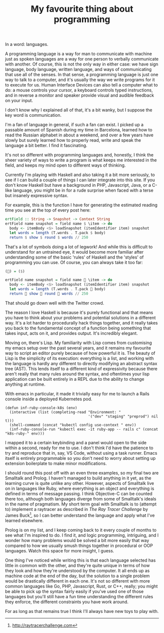 #+TITLE: My favourite thing about programming
:PROPERTIES:
:CREATED: [2020-08-15]
:CATEGORY: programming
:END:

In a word: languages.

A programming language is a way for man to communicate with machine just as spoken languages are a way for one person to verbally communicate with another. Of course, this is not the only way in either case: we have sign language, body language, written language, and ways of communicating that use all of the senses. In that sense, a programming language is just one way to talk to a computer, and it's usually the way we write programs for it to execute for us. Human Interface Devices can also tell a computer what to do: a mouse controls your cursor, a keyboard controls typed instructions, and in reverse a monitor and speaker provide visual and audible feedback on your input.

I don't know why I explained all of that, it's a bit wanky, but I suppose the key word is communication.

I'm a fan of language in general, if such a fan can exist. I picked up a passable amount of Spanish during my time in Barcelona, learned how to read the Russian alphabet in about a weekend, and over a few years have slowly but surely learned how to properly read, write and speak the language a bit better. I find it fascinating.

It's not so different with programming languages and, honestly, I think the sheer variety of ways to write a program is what keeps me interested in the field, and keeps my mind open to different ways of thinking.

Currently I'm playing with Haskell and also taking it a bit more seriously, to see if I can build a couple of things I can later integrate into this site. If you don't know Haskell but have a background in PHP, Javascript, Java, or a C-like language, you might be in for a rude surprise when faced with a terse but insanely expressive syntax.

For example, this is the function I have for generating the estimated reading time you see at the top of every post here:

#+begin_src haskell
  ertField :: String -> Snapshot -> Context String
  ertField name snapshot = field name $ \item -> do
    body <- itemBody <$> loadSnapshot (itemIdentifier item) snapshot
    let words = length (T.words . T.pack $ body)
    return $ show $ round $ words // 250
#+end_src

That's a lot of symbols doing a lot of legwork! And while this is difficult to understand for an untrained eye, it would become more familiar after understanding some of the basic 'rules' of Haskell and the 'styles' of programming you can use. Of course, you can always take it too far:

#+begin_src haskell
  (👏) = ($)

  ertField name snapshot = field name 👏 \item -> do
    body <- itemBody <$> loadSnapshot (itemIdentifier item) snapshot
    let words = length (T.words . T.pack 👏 body)
    return 👏 show 👏 round 👏 words // 250
#+end_src

That should go down well with the Twitter crowd.

The reason I love Haskell is because it's purely functional and that means you have to think about your problems and potential solutions in a different way. It's a lot harder to procedurally hack things together, and it really takes you back to the fundamental concept of a function being something that takes input, acts on it, and provides output. It's incredibly elegant.

Moving on, there's Lisp. My familiarity with Lisp comes from customising my emacs setup over the past several years, and it remains my favourite way to script an editor purely because of how powerful it is. The beauty of Lisp is the simplicity of its execution: everything is a list, and working with the language is hardly any different to directly modifying an abstract syntax tree (AST). This lends itself to a different kind of expressivity because there aren't really that many rules around the syntax, and oftentimes your lisp application can be built entirely in a REPL due to the ability to change anything at runtime.

With emacs in particular, it made it trivially easy for me to launch a Rails console inside a deployed Kubernetes pod.

#+begin_src elisp
  (defun inf-ruby-console-k8s (env)
    (interactive (list (completing-read "Environment: "
                                        '("dev" "staging" "preprod") nil t)))
    (shell-command (concat "kubectl config use-context " env))
    (inf-ruby-console-run "kubectl exec -it ruby-app -- rails c" (concat "k8s-ruby-" env)))
#+end_src

I mapped it to a certain keybinding and a panel would open to the side within a second, ready for me to use. I don't think I'd have the patience to try and reproduce that in, say, VS Code, without using a task runner. Emacs itself is entirely programmable so you don't need to worry about setting up extension boilerplate to make minor modifications.

I should round this post off with an even three examples, so my final two are Smalltalk and Prolog. I haven't managed to build anything in it yet, as the learning curve is quite unlike any other. However, aspects of Smalltalk live on in languages like Ruby, where everything is an object and everything is defined in terms of message passing. I think Objective-C can be counted there too, although both languages diverge from some of Smalltalk's ideals in the name of pragmatism. My short term goal with Smalltalk is to (attempt to) implement a raytracer as described in /The Ray Tracer Challenge/ by James Buck[fn:1], so I can better understand the language and apply what I've learned elsewhere. 

Prolog is on my list, and I keep coming back to it every couple of months to see what I'm inspired to do. I find it, and logic programming, intriguing, and I wonder how many problems would be solved a bit more easily that way compared to how we usually smush things together in procedural or OOP languages. Watch this space for more insight, I guess.

One thing I've noticed while writing this is that each language selected has little in common with the other, and they're quite unique in terms of how they look and how they're understood by the computer. It all ends up as machine code at the end of the day, but the solution to a single problem would be drastically different in each one. It's not so different with more common languages like Go, PHP, Javascript, Rust, or C++, really; you might be able to pick up the syntax fairly easily if you've used one of those languages but you'll still have a fun time understanding the different rules they enforce, the different constraints you have work around.

For as long as that remains true I think I'll always have new toys to play with.


[fn:1] http://raytracerchallenge.com
